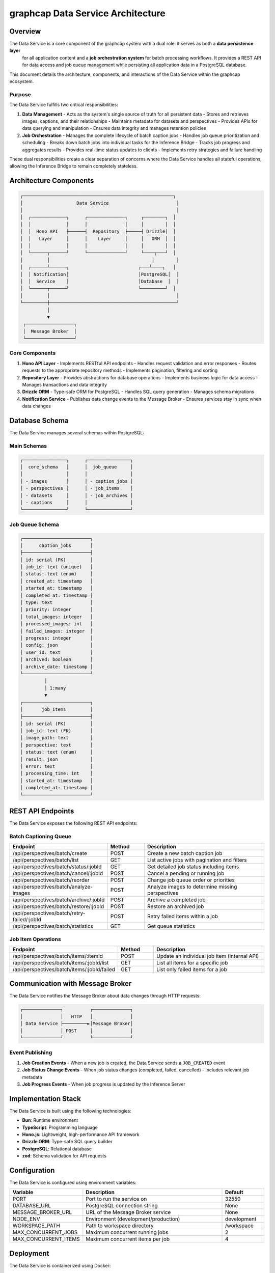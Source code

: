 =================================
graphcap Data Service Architecture
=================================

Overview
========

The Data Service is a core component of the graphcap system with a dual role: it serves as both a **data persistence layer**
 for all application content and a **job orchestration system** for batch processing workflows. It provides a REST API for 
 data access and job queue management while persisting all application data in a PostgreSQL database.

This document details the architecture, components, and interactions of the Data Service within the graphcap ecosystem.

Purpose
-------

The Data Service fulfills two critical responsibilities:

1. **Data Management**
   - Acts as the system's single source of truth for all persistent data
   - Stores and retrieves images, captions, and their relationships
   - Maintains metadata for datasets and perspectives
   - Provides APIs for data querying and manipulation
   - Ensures data integrity and manages retention policies

2. **Job Orchestration**
   - Manages the complete lifecycle of batch caption jobs
   - Handles job queue prioritization and scheduling
   - Breaks down batch jobs into individual tasks for the Inference Bridge
   - Tracks job progress and aggregates results
   - Provides real-time status updates to clients
   - Implements retry strategies and failure handling

These dual responsibilities create a clear separation of concerns where the Data Service handles all stateful operations, 
allowing the Inference Bridge to remain completely stateless.

Architecture Components
======================

.. code-block:: text

   ┌────────────────────────────────────────────────────────┐
   │                    Data Service                         │
   │                                                         │
   │  ┌─────────────┐      ┌──────────────┐     ┌────────┐  │
   │  │             │      │              │     │        │  │
   │  │  Hono API   ├──────┤  Repository  ├─────┤ Drizzle│  │
   │  │   Layer     │      │    Layer     │     │   ORM  │  │
   │  │             │      │              │     │        │  │
   │  └──────┬──────┘      └──────────────┘     └────┬───┘  │
   │         │                                      │        │
   │  ┌──────┴──────┐                          ┌───┴────┐   │
   │  │ Notification│                          │PostgreSQL│  │
   │  │  Service    │                          │Database  │  │
   │  └──────┬──────┘                          └─────────┘  │
   │         │                                               │
   └─────────┼───────────────────────────────────────────────┘
             │
             ▼
    ┌──────────────────┐
    │  Message Broker  │
    └──────────────────┘


Core Components
--------------

1. **Hono API Layer**
   - Implements RESTful API endpoints
   - Handles request validation and error responses
   - Routes requests to the appropriate repository methods
   - Implements pagination, filtering and sorting

2. **Repository Layer**
   - Provides abstractions for database operations
   - Implements business logic for data access
   - Manages transactions and data integrity

3. **Drizzle ORM**
   - Type-safe ORM for PostgreSQL
   - Handles SQL query generation
   - Manages schema migrations

4. **Notification Service**
   - Publishes data change events to the Message Broker
   - Ensures services stay in sync when data changes

Database Schema
==============

The Data Service manages several schemas within PostgreSQL:

Main Schemas
-----------

.. code-block:: text

   ┌────────────────┐      ┌────────────────┐
   │  core_schema   │      │  job_queue     │
   │                │      │                │
   │ - images       │      │ - caption_jobs │
   │ - perspectives │      │ - job_items    │
   │ - datasets     │      │ - job_archives │
   │ - captions     │      │                │
   └────────────────┘      └────────────────┘

Job Queue Schema
---------------

.. code-block:: text

   ┌─────────────────────────┐
   │      caption_jobs       │
   ├─────────────────────────┤
   │ id: serial (PK)         │
   │ job_id: text (unique)   │
   │ status: text (enum)     │
   │ created_at: timestamp   │
   │ started_at: timestamp   │
   │ completed_at: timestamp │
   │ type: text              │
   │ priority: integer       │
   │ total_images: integer   │
   │ processed_images: int   │
   │ failed_images: integer  │
   │ progress: integer       │
   │ config: json            │
   │ user_id: text           │
   │ archived: boolean       │
   │ archive_date: timestamp │
   └─────────────────────────┘
            │
            │ 1:many
            ▼
   ┌─────────────────────────┐
   │       job_items         │
   ├─────────────────────────┤
   │ id: serial (PK)         │
   │ job_id: text (FK)       │
   │ image_path: text        │
   │ perspective: text       │
   │ status: text (enum)     │
   │ result: json            │
   │ error: text             │
   │ processing_time: int    │
   │ started_at: timestamp   │
   │ completed_at: timestamp │
   └─────────────────────────┘

REST API Endpoints
=================

The Data Service exposes the following REST API endpoints:

Batch Captioning Queue
---------------------

.. list-table::
   :header-rows: 1
   :widths: 10 8 30

   * - Endpoint
     - Method
     - Description
   * - /api/perspectives/batch/create
     - POST
     - Create a new batch caption job
   * - /api/perspectives/batch/list
     - GET
     - List active jobs with pagination and filters
   * - /api/perspectives/batch/status/:jobId
     - GET
     - Get detailed job status including items
   * - /api/perspectives/batch/cancel/:jobId
     - POST
     - Cancel a pending or running job
   * - /api/perspectives/batch/reorder
     - POST
     - Change job queue order or priorities
   * - /api/perspectives/batch/analyze-images
     - POST
     - Analyze images to determine missing perspectives
   * - /api/perspectives/batch/archive/:jobId
     - POST
     - Archive a completed job
   * - /api/perspectives/batch/restore/:jobId
     - POST
     - Restore an archived job
   * - /api/perspectives/batch/retry-failed/:jobId
     - POST
     - Retry failed items within a job
   * - /api/perspectives/batch/statistics
     - GET
     - Get queue statistics

Job Item Operations
-----------------

.. list-table::
   :header-rows: 1
   :widths: 10 8 30

   * - Endpoint
     - Method
     - Description
   * - /api/perspectives/batch/items/:itemId
     - POST
     - Update an individual job item (internal API)
   * - /api/perspectives/batch/items/:jobId/list
     - GET
     - List all items for a specific job
   * - /api/perspectives/batch/items/:jobId/failed
     - GET
     - List only failed items for a job

Communication with Message Broker
================================

The Data Service notifies the Message Broker about data changes through HTTP requests:

.. code-block:: text

   ┌──────────────┐          ┌──────────────┐
   │              │   HTTP   │              │
   │ Data Service ├─────────►│Message Broker│
   │              │ POST     │              │
   └──────────────┘          └──────────────┘

Event Publishing
--------------

1. **Job Creation Events**
   - When a new job is created, the Data Service sends a ``JOB_CREATED`` event

2. **Job Status Change Events**
   - When job status changes (completed, failed, cancelled)
   - Includes relevant job metadata

3. **Job Progress Events**
   - When job progress is updated by the Inference Server

Implementation Stack
===================

The Data Service is built using the following technologies:

- **Bun**: Runtime environment
- **TypeScript**: Programming language
- **Hono.js**: Lightweight, high-performance API framework
- **Drizzle ORM**: Type-safe SQL query builder
- **PostgreSQL**: Relational database
- **zod**: Schema validation for API requests

Configuration
============

The Data Service is configured using environment variables:

.. list-table::
   :header-rows: 1
   :widths: 15 35 10

   * - Variable
     - Description
     - Default
   * - PORT
     - Port to run the service on
     - 32550
   * - DATABASE_URL
     - PostgreSQL connection string
     - None
   * - MESSAGE_BROKER_URL
     - URL of the Message Broker service
     - None
   * - NODE_ENV
     - Environment (development/production)
     - development
   * - WORKSPACE_PATH
     - Path to workspace directory
     - /workspace
   * - MAX_CONCURRENT_JOBS
     - Maximum concurrent running jobs
     - 2
   * - MAX_CONCURRENT_ITEMS
     - Maximum concurrent items per job
     - 4

Deployment
=========

The Data Service is containerized using Docker:

.. code-block:: yaml

   graphcap_data_service:
     container_name: graphcap_data_service
     build:
       context: ./servers/data_service
       dockerfile: Dockerfile.data_service.dev
     ports:
       - "32550:32550"
     environment:
       - NODE_ENV=development
       - PORT=32550
       - DATABASE_URL=postgresql://user:password@graphcap_postgres:5432/graphcap
       - MESSAGE_BROKER_URL=http://graphcap_message_broker:32552
       - WORKSPACE_PATH=/workspace
       - MAX_CONCURRENT_JOBS=2
       - MAX_CONCURRENT_ITEMS=4
     volumes:
       - ./workspace:/workspace
       - ./servers/data_service/src:/app/src
     networks:
       - graphcap
     depends_on:
       graphcap_postgres:
         condition: service_healthy
     healthcheck:
       test: ["CMD", "wget", "--spider", "http://localhost:32550/health"]
       interval: 5m
       timeout: 10s
       retries: 3
       start_period: 30s

Error Handling
=============

The Data Service implements robust error handling:

1. **Request Validation Errors**
   - Schema validation using zod
   - Detailed error messages for invalid requests

2. **Database Errors**
   - Transaction rollback on failure
   - Error logging with context
   - Appropriate HTTP status codes

3. **Service Communication Errors**
   - Retry logic for message broker communication
   - Fallback mechanisms for temporary failures

Performance Considerations
=========================

1. **Connection Pooling**
   - Optimized PostgreSQL connection pool
   - Configurable pool size based on load

2. **Query Optimization**
   - Indexes on frequently accessed columns
   - Pagination for large result sets
   - Efficient joins and filters

3. **Caching Strategies**
   - In-memory caching for frequently accessed data
   - Conditional HTTP caching headers


Monitoring and Logging
=====================

1. **Health Check Endpoint**
   - ``/health`` endpoint for container orchestration
   - Database connectivity check

2. **Structured Logging**
   - JSON format logs with correlation IDs
   - Log levels configurable via environment

3. **Metrics**
   - Request count and latency metrics
   - Queue size and processing metrics
   - Error rate tracking
